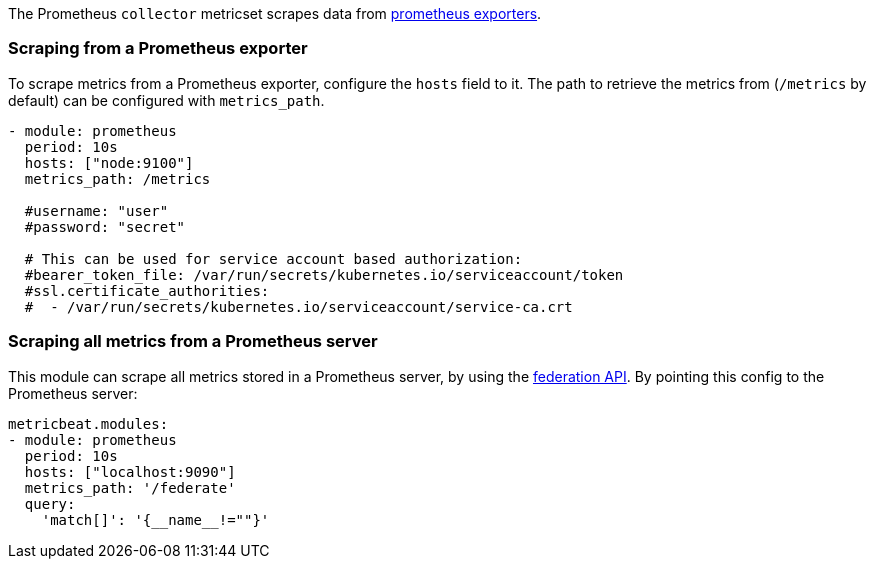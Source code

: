 The Prometheus `collector` metricset scrapes data from https://prometheus.io/docs/instrumenting/exporters/[prometheus exporters].


[float]
=== Scraping from a Prometheus exporter

To scrape metrics from a Prometheus exporter, configure the `hosts` field to it. The path
to retrieve the metrics from (`/metrics` by default) can be configured with `metrics_path`.

[source,yaml]
-------------------------------------------------------------------------------------
- module: prometheus
  period: 10s
  hosts: ["node:9100"]
  metrics_path: /metrics

  #username: "user"
  #password: "secret"

  # This can be used for service account based authorization:
  #bearer_token_file: /var/run/secrets/kubernetes.io/serviceaccount/token
  #ssl.certificate_authorities:
  #  - /var/run/secrets/kubernetes.io/serviceaccount/service-ca.crt
-------------------------------------------------------------------------------------


[float]
=== Scraping all metrics from a Prometheus server

This module can scrape all metrics stored in a Prometheus server, by using the
https://prometheus.io/docs/prometheus/latest/federation/[federation API]. By pointing this
config to the Prometheus server:

[source,yaml]
-------------------------------------------------------------------------------------
metricbeat.modules:
- module: prometheus
  period: 10s
  hosts: ["localhost:9090"]
  metrics_path: '/federate'
  query:
    'match[]': '{__name__!=""}'
-------------------------------------------------------------------------------------